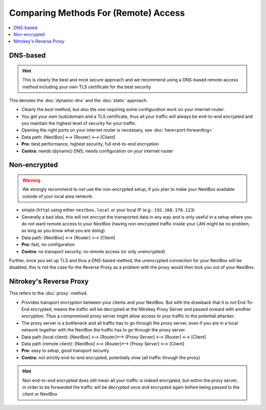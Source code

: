 Comparing Methods For (Remote) Access 
========================================

.. contents:: :local:

DNS-based
^^^^^^^^^

.. hint:: This is clearly the best and most secure approach and we recommend using a
   DNS-based remote-access method including your own TLS certificate for the best
   security

This denotes the :doc:`dynamic-dns` and the :doc:`static` approach.

* Clearly the *best* method, but also the one requiring some configuration work
  on your internet router.
* You get your *own* (sub)domain and a TLS certificate, thus all your traffic will always
  be end-to-end encrypted and you maintain the highest level of security for your traffic.
* Opening the right ports on your internet router is necessary, see :doc:`here<port-forwarding>`
* Data path: [NextBox] ⟷   [Router] ⟷  [Client]
* **Pro:** best performance, highest security, full end-to-end encryption
* **Contra:** needs (dynamic) DNS, needs configuration on your internet router



Non-encrypted 
^^^^^^^^^^^^^

.. warning:: We strongly recommend to not use the non-encrypted setup, if you plan to make your
   NextBox available outside of your local area network.

* simple (``http``) using either ``nextbox.local`` or your local IP (e.g.: ``192.168.178.123``)
* Generally a bad idea, this will not encrypt the transported data in any way and is only useful 
  in a setup where you do not want remote access to your NextBox (having non-encrypted traffic 
  inside your LAN might be no problem, as long as you know what you are doing)
* Data path: [NextBox] ⟷   [Router] ⟷  [Client]
* **Pro:** fast, no configuration
* **Contra:** no transport security, no remote access (or only unencrypted)


Further, once you set up TLS and thus a DNS-based method, the unencrypted
connection for your NextBox will be disabled, this is not the case for the
Reverse Proxy as a problem with the proxy would then lock you out of your
NextBox.


Nitrokey's Reverse Proxy  
^^^^^^^^^^^^^^^^^^^^^^^^

This refers to the :doc:`proxy` method.


* Provides transport encryption between your clients and your NextBox.  But
  with the drawback that it is not End-To-End encrypted, means the traffic will
  be decrypted at the Nitrokey Proxy Server and passed onward with another
  encryption. Thus a compromised proxy server might allow access to your
  traffic to the potential attacker. 
* The proxy server is a bottleneck and all traffic has to go through the proxy
  server, even if you are in a local network together with the NextBox the
  traffic has to go through the proxy server.
* Data path (local client): [NextBox] ⟷  [Router]⟷  [Proxy Server] ⟷   [Router] ⟷   [Client]
* Data path (remote client): [NextBox] ⟷  [Router]⟷  [Proxy Server] ⟷   [Client]
* **Pro:** easy to setup, good transport security
* **Contra:** not strictly end-to-end encrypted, potentially slow (all traffic through the proxy)


.. hint:: Non end-to-end encrypted does still mean all your traffic is indeed
   encrypted, but within the proxy server, in order to be forwarded the traffic
   will be decrypted once and encrypted again before being passed to the client
   or NextBox


